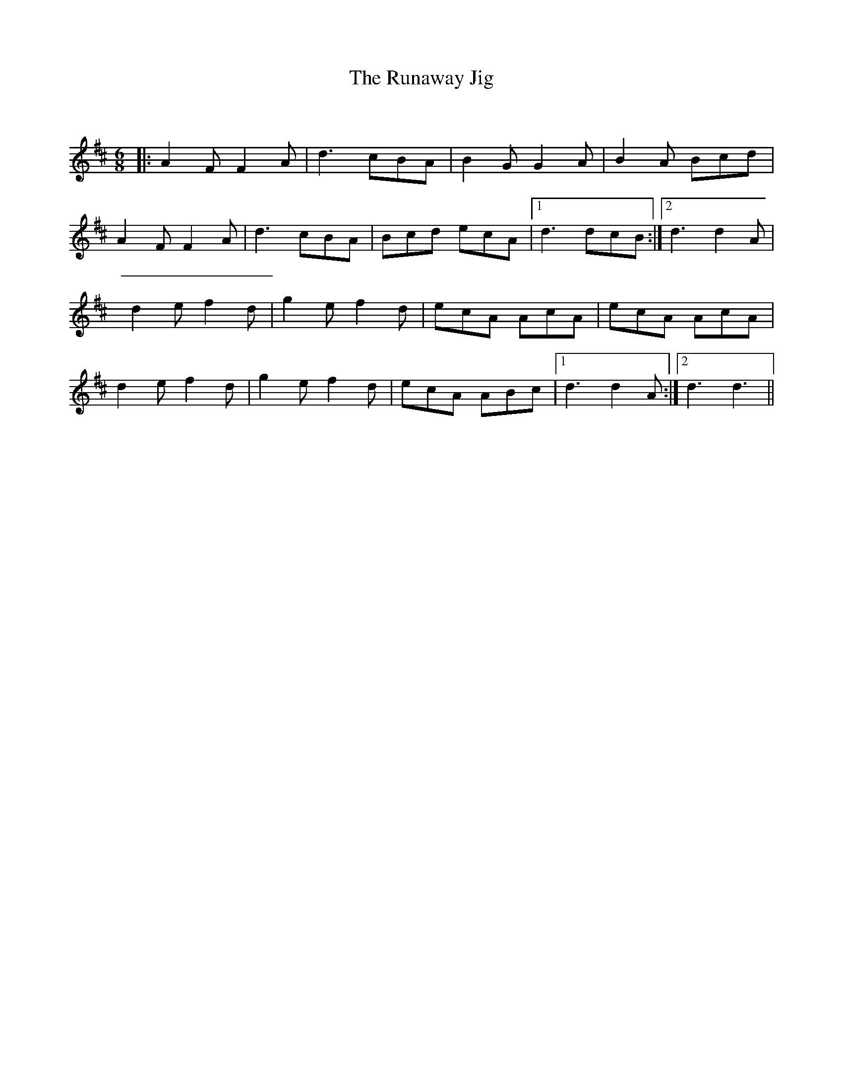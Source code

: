 X:1
T: The Runaway Jig
C:
R:Jig
Q:180
K:D
M:6/8
L:1/16
|:A4F2 F4A2|d6 c2B2A2|B4G2 G4A2|B4A2 B2c2d2|
A4F2 F4A2|d6 c2B2A2|B2c2d2 e2c2A2|1d6 d2c2B2:|2d6 d4A2|
d4e2 f4d2|g4e2 f4d2|e2c2A2 A2c2A2|e2c2A2 A2c2A2|
d4e2 f4d2|g4e2 f4d2|e2c2A2 A2B2c2|1d6 d4A2:|2d6d6||
